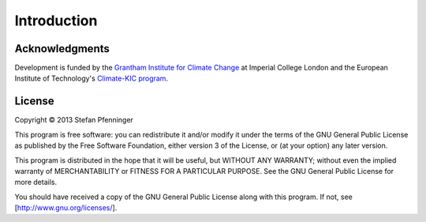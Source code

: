 
============
Introduction
============

---------------
Acknowledgments
---------------

Development is funded by the `Grantham Institute for Climate Change <http://www3.imperial.ac.uk/climatechange/>`_ at Imperial College London and the European Institute of Technology's `Climate-KIC program <http://www.climate-kic.org>`_.

-------
License
-------

Copyright © 2013  Stefan Pfenninger

This program is free software: you can redistribute it and/or modify it under the terms of the GNU General Public License as published by the Free Software Foundation, either version 3 of the License, or (at your option) any later version.

This program is distributed in the hope that it will be useful, but WITHOUT ANY WARRANTY; without even the implied warranty of MERCHANTABILITY or FITNESS FOR A PARTICULAR PURPOSE.  See the GNU General Public License for more details.

You should have received a copy of the GNU General Public License along with this program.  If not, see [http://www.gnu.org/licenses/].
